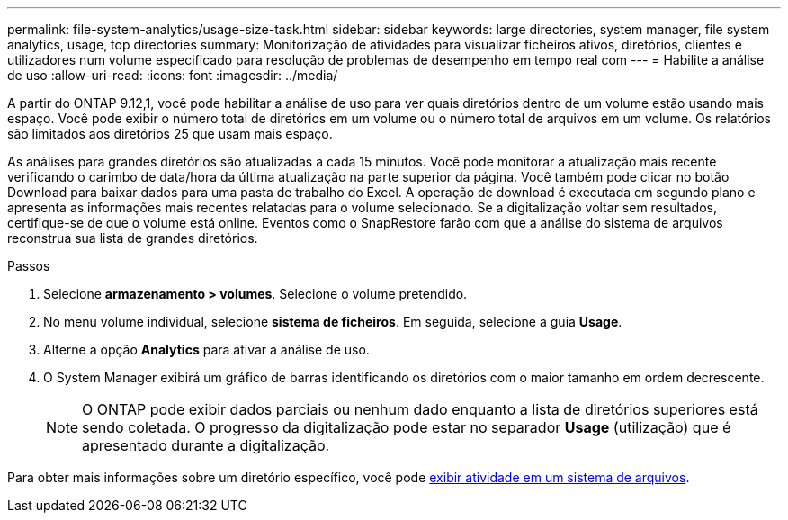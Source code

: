 ---
permalink: file-system-analytics/usage-size-task.html 
sidebar: sidebar 
keywords: large directories, system manager, file system analytics, usage, top directories 
summary: Monitorização de atividades para visualizar ficheiros ativos, diretórios, clientes e utilizadores num volume especificado para resolução de problemas de desempenho em tempo real com 
---
= Habilite a análise de uso
:allow-uri-read: 
:icons: font
:imagesdir: ../media/


[role="lead"]
A partir do ONTAP 9.12,1, você pode habilitar a análise de uso para ver quais diretórios dentro de um volume estão usando mais espaço. Você pode exibir o número total de diretórios em um volume ou o número total de arquivos em um volume. Os relatórios são limitados aos diretórios 25 que usam mais espaço.

As análises para grandes diretórios são atualizadas a cada 15 minutos. Você pode monitorar a atualização mais recente verificando o carimbo de data/hora da última atualização na parte superior da página. Você também pode clicar no botão Download para baixar dados para uma pasta de trabalho do Excel. A operação de download é executada em segundo plano e apresenta as informações mais recentes relatadas para o volume selecionado. Se a digitalização voltar sem resultados, certifique-se de que o volume está online. Eventos como o SnapRestore farão com que a análise do sistema de arquivos reconstrua sua lista de grandes diretórios.

.Passos
. Selecione *armazenamento > volumes*. Selecione o volume pretendido.
. No menu volume individual, selecione *sistema de ficheiros*. Em seguida, selecione a guia *Usage*.
. Alterne a opção *Analytics* para ativar a análise de uso.
. O System Manager exibirá um gráfico de barras identificando os diretórios com o maior tamanho em ordem decrescente.
+

NOTE: O ONTAP pode exibir dados parciais ou nenhum dado enquanto a lista de diretórios superiores está sendo coletada. O progresso da digitalização pode estar no separador *Usage* (utilização) que é apresentado durante a digitalização.



Para obter mais informações sobre um diretório específico, você pode xref:../task_nas_file_system_analytics_view.html[exibir atividade em um sistema de arquivos].
